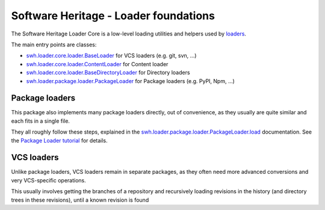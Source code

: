 Software Heritage - Loader foundations
======================================

The Software Heritage Loader Core is a low-level loading utilities and
helpers used by `loaders <https://docs.softwareheritage.org/devel/glossary.html#term-loader>`_.

The main entry points are classes:

- `swh.loader.core.loader.BaseLoader <https://docs.softwareheritage.org/devel/apidoc/swh.loader.core.loader.html#swh.loader.core.loader.BaseLoader>`_
  for VCS loaders (e.g. git, svn, ...)

- `swh.loader.core.loader.ContentLoader <https://docs.softwareheritage.org/devel/apidoc/swh.loader.core.loader.html#swh.loader.core.loader.ContentLoader>`_
  for Content loader

- `swh.loader.core.loader.BaseDirectoryLoader <https://docs.softwareheritage.org/devel/apidoc/swh.loader.core.loader.html#swh.loader.core.loader.BaseDirectoryLoader>`_
  for Directory loaders

- `swh.loader.package.loader.PackageLoader <https://docs.softwareheritage.org/devel/apidoc/swh.loader.package.loader.html#swh.loader.package.loader.PackageLoader>`_
  for Package loaders (e.g. PyPI, Npm, ...)

Package loaders
---------------

This package also implements many package loaders directly, out of convenience,
as they usually are quite similar and each fits in a single file.

They all roughly follow these steps, explained in the
`swh.loader.package.loader.PackageLoader.load <https://docs.softwareheritage.org/devel/apidoc/swh.loader.package.loader.html#swh.loader.package.loader.PackageLoader.load>`_
documentation.
See the `Package Loader tutorial <https://docs.softwareheritage.org/devel/swh-loader-core/package-loader-tutorial.html#package-loader-tutorial>`_
for details.

VCS loaders
-----------

Unlike package loaders, VCS loaders remain in separate packages,
as they often need more advanced conversions and very VCS-specific operations.

This usually involves getting the branches of a repository and recursively loading
revisions in the history (and directory trees in these revisions),
until a known revision is found
